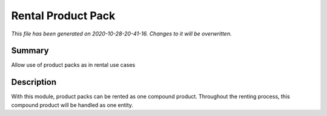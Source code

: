 Rental Product Pack
====================================================

*This file has been generated on 2020-10-28-20-41-16. Changes to it will be overwritten.*

Summary
-------

Allow use of product packs as in rental use cases

Description
-----------

With this module, product packs can be rented as one compound product. Throughout the
renting process, this compound product will be handled as one entity.

